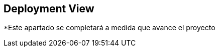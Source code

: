 [[section-deployment-view]]


== Deployment View

[role="arc42help"]
*Este apartado se completará a medida que avance el proyecto